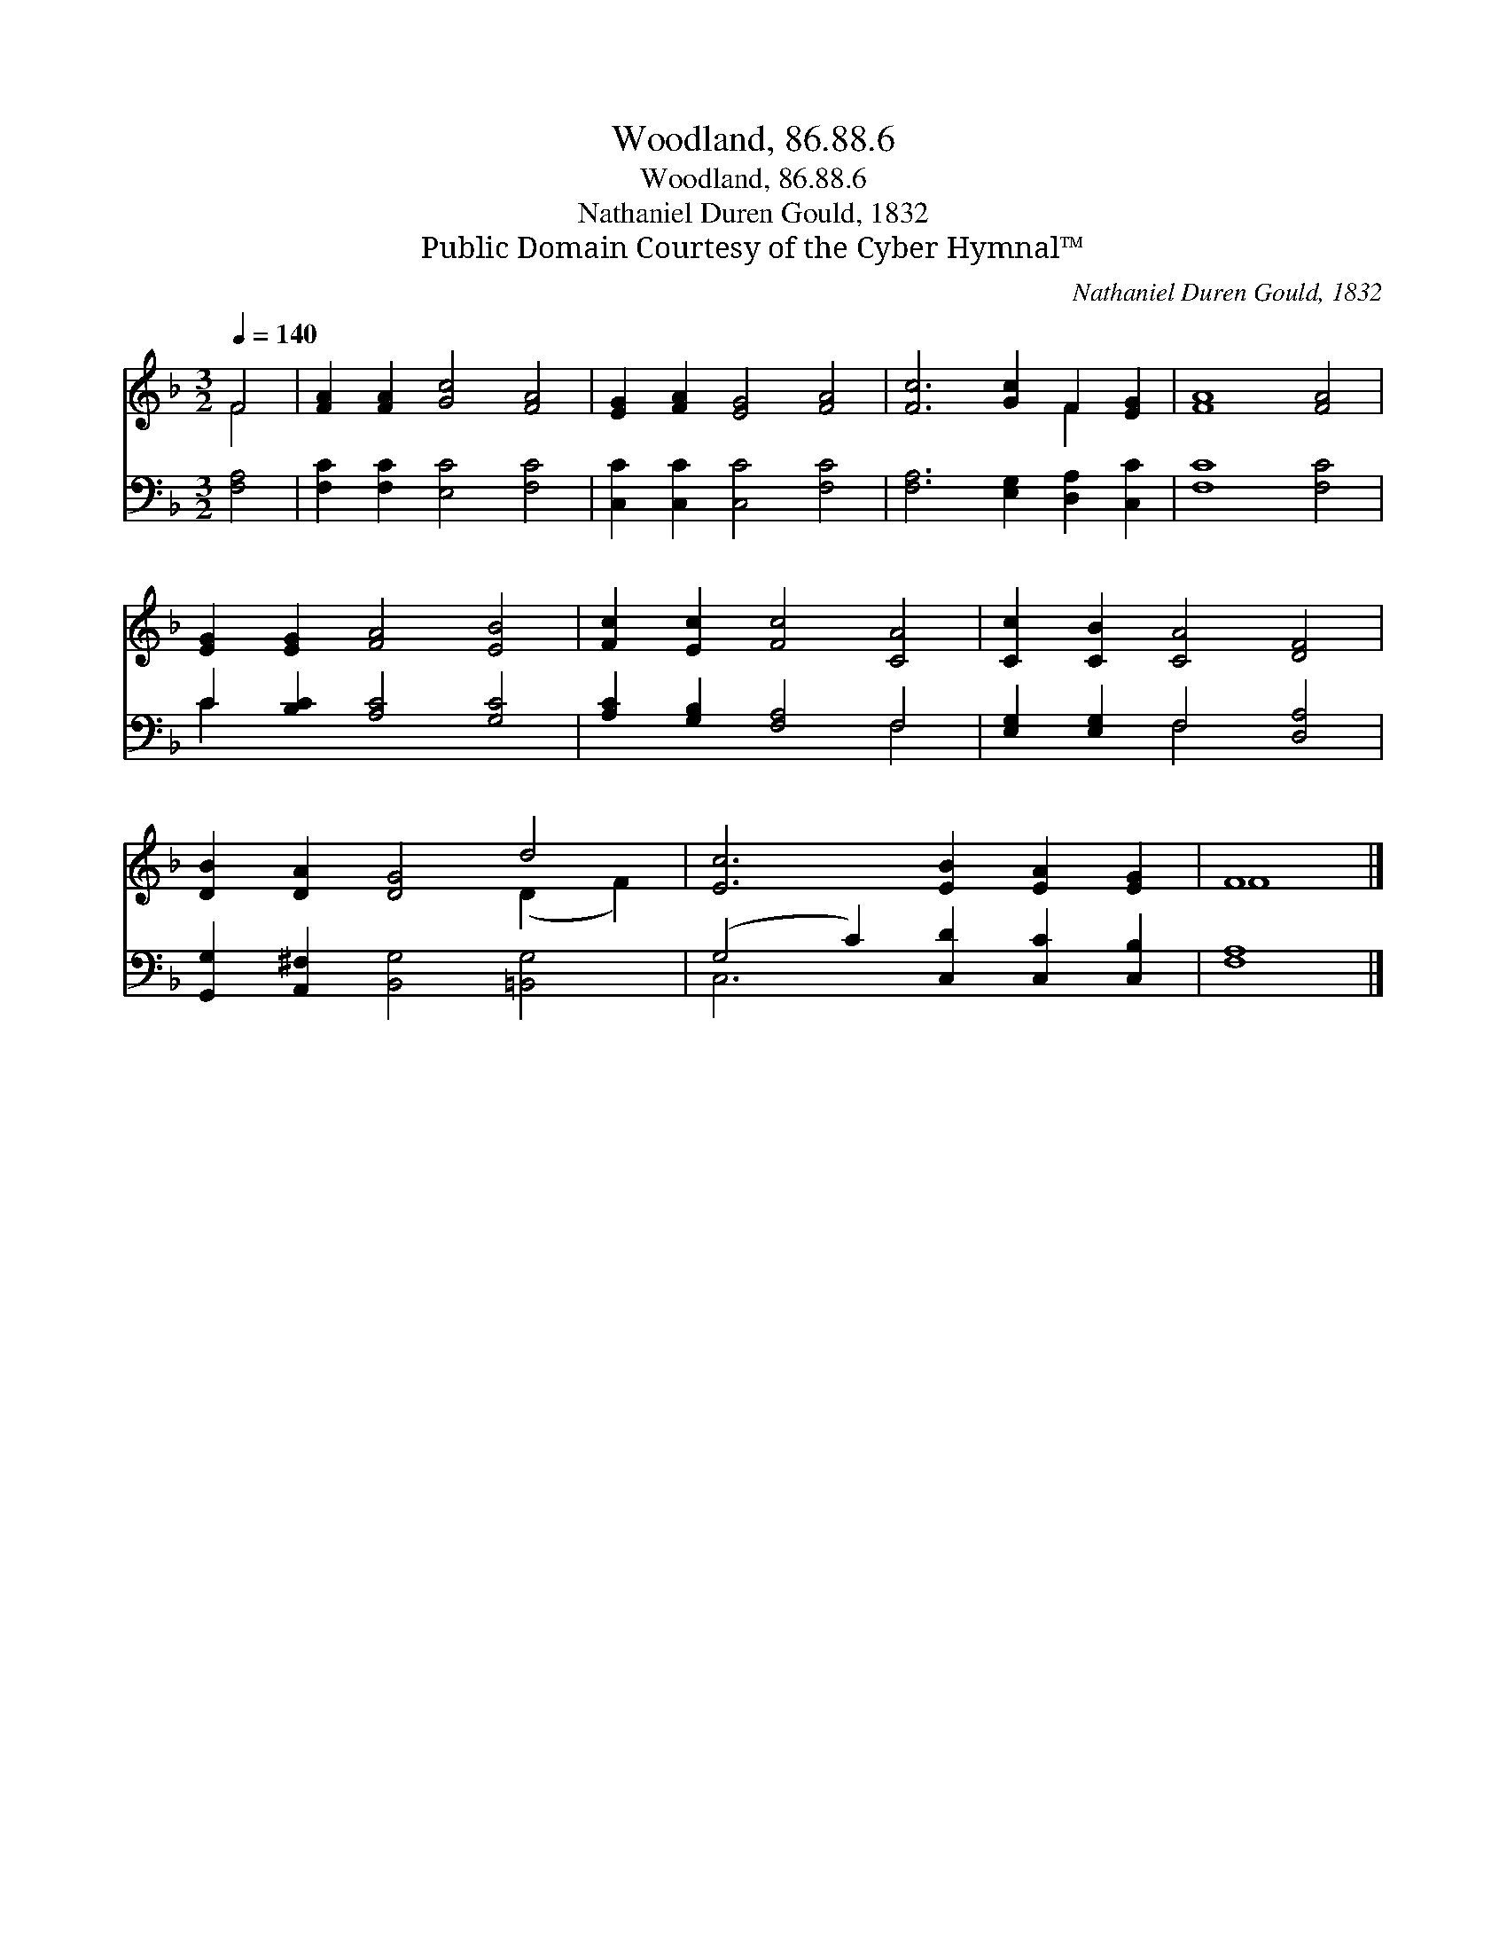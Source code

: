 X:1
T:Woodland, 86.88.6
T:Woodland, 86.88.6
T:Nathaniel Duren Gould, 1832
T:Public Domain Courtesy of the Cyber Hymnal™
C:Nathaniel Duren Gould, 1832
Z:Public Domain
Z:Courtesy of the Cyber Hymnal™
%%score ( 1 2 ) ( 3 4 )
L:1/8
Q:1/4=140
M:3/2
K:F
V:1 treble 
V:2 treble 
V:3 bass 
V:4 bass 
V:1
 F4 | [FA]2 [FA]2 [Gc]4 [FA]4 | [EG]2 [FA]2 [EG]4 [FA]4 | [Fc]6 [Gc]2 F2 [EG]2 | [FA]8 [FA]4 | %5
 [EG]2 [EG]2 [FA]4 [EB]4 | [Fc]2 [Ec]2 [Fc]4 [CA]4 | [Cc]2 [CB]2 [CA]4 [DF]4 | %8
 [DB]2 [DA]2 [DG]4 d4 | [Ec]6 [EB]2 [EA]2 [EG]2 | F8 |] %11
V:2
 F4 | x12 | x12 | x8 F2 x2 | x12 | x12 | x12 | x12 | x8 (D2 F2) | x12 | F8 |] %11
V:3
 [F,A,]4 | [F,C]2 [F,C]2 [E,C]4 [F,C]4 | [C,C]2 [C,C]2 [C,C]4 [F,C]4 | %3
 [F,A,]6 [E,G,]2 [D,A,]2 [C,C]2 | [F,C]8 [F,C]4 | C2 [B,C]2 [A,C]4 [G,C]4 | %6
 [A,C]2 [G,B,]2 [F,A,]4 F,4 | [E,G,]2 [E,G,]2 F,4 [D,A,]4 | [G,,G,]2 [A,,^F,]2 [B,,G,]4 [=B,,G,]4 | %9
 (G,4 C2) [C,D]2 [C,C]2 [C,B,]2 | [F,A,]8 |] %11
V:4
 x4 | x12 | x12 | x12 | x12 | C2 x10 | x8 F,4 | x4 F,4 x4 | x12 | C,6 x6 | x8 |] %11

